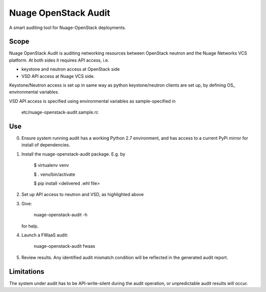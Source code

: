 =====================
Nuage OpenStack Audit
=====================

A smart auditing tool for Nuage-OpenStack deployments.

-----
Scope
-----

Nuage OpenStack Audit is auditing networking resources between
OpenStack neutron and the Nuage Networks VCS platform.
At both sides it requires API access, i.e.

- keystone and neutron access at OpenStack side
- VSD API access at Nuage VCS side.

Keystone/Neutron access is set up in same way as python keystone/neutron
clients are set up, by defining OS\_ environmental variables.

VSD API access is specified using environmental variables as sample-specified
in

   etc/nuage-openstack-audit.sample.rc

---
Use
---

0. Ensure system running audit has a working Python 2.7 environment, and has access to a current PyPi mirror for install of dependencies.

1. Install the nuage-openstack-audit package. E.g. by

    $ virtualenv venv

    $ . venv/bin/activate

    $ pip install <delivered .whl file>

2. Set up API access to neutron and VSD, as highlighted above

3. Give:

    nuage-openstack-audit -h

   for help.

4. Launch a FWaaS audit:

    nuage-openstack-audit fwaas

5. Review results. Any identified audit mismatch condition will be reflected in the generated audit report.

-----------
Limitations
-----------

The system under audit has to be API-write-silent during the audit
operation, or unpredictable audit results will occur.
